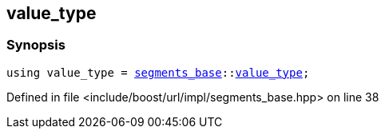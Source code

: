 :relfileprefix: ../../../../
[#7C9F8EF302D79F5B6E0845ACD1A97572DBA6AE7A]
== value_type



=== Synopsis

[source,cpp,subs="verbatim,macros,-callouts"]
----
using value_type = xref:reference/boost/urls/segments_base.adoc[segments_base]::xref:reference/boost/urls/segments_base/value_type.adoc[value_type];
----

Defined in file <include/boost/url/impl/segments_base.hpp> on line 38

